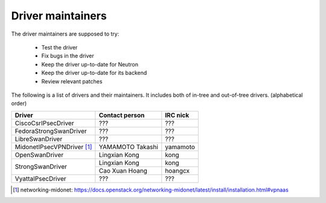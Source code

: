 Driver maintainers
==================

The driver maintainers are supposed to try:

    - Test the driver
    - Fix bugs in the driver
    - Keep the driver up-to-date for Neutron
    - Keep the driver up-to-date for its backend
    - Review relevant patches

The following is a list of drivers and their maintainers.
It includes both of in-tree and out-of-tree drivers.
(alphabetical order)

+----------------------------+---------------------------+------------------+
| Driver                     | Contact person            | IRC nick         |
+============================+===========================+==================+
| CiscoCsrIPsecDriver        | ???                       | ???              |
+----------------------------+---------------------------+------------------+
| FedoraStrongSwanDriver     | ???                       | ???              |
+----------------------------+---------------------------+------------------+
| LibreSwanDriver            | ???                       | ???              |
+----------------------------+---------------------------+------------------+
| MidonetIPsecVPNDriver [#]_ | YAMAMOTO Takashi          | yamamoto         |
+----------------------------+---------------------------+------------------+
| OpenSwanDriver             | Lingxian Kong             | kong             |
+----------------------------+---------------------------+------------------+
|                            | Lingxian Kong             | kong             |
| StrongSwanDriver           +---------------------------+------------------+
|                            | Cao Xuan Hoang            | hoangcx          |
+----------------------------+---------------------------+------------------+
| VyattaIPsecDriver          | ???                       | ???              |
+----------------------------+---------------------------+------------------+

.. [#] networking-midonet: https://docs.openstack.org/networking-midonet/latest/install/installation.html#vpnaas
